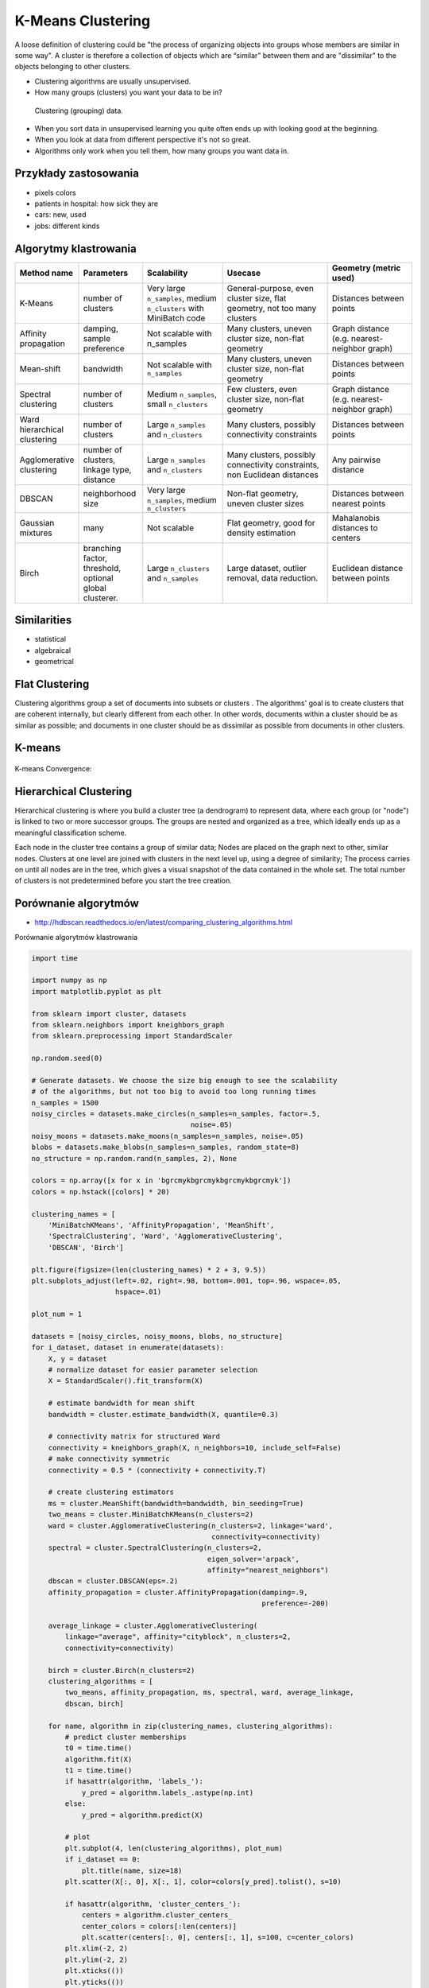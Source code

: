 K-Means Clustering
==================

A loose definition of clustering could be "the process of organizing objects into groups whose members are similar in some way". A cluster is therefore a collection of objects which are “similar” between them and are "dissimilar" to the objects belonging to other clusters.

* Clustering algorithms are usually unsupervised.
* How many groups (clusters) you want your data to be in?

.. figure:: img/clustering.png

    Clustering (grouping) data.

* When you sort data in unsupervised learning you quite often ends up with looking good at the beginning.
* When you look at data from different perspective it's not so great.
* Algorithms only work when you tell them, how many groups you want data in.

Przykłady zastosowania
-------------------------------------------------------------------------------
* pixels colors
* patients in hospital: how sick they are
* cars: new, used
* jobs: different kinds

Algorytmy klastrowania
-------------------------------------------------------------------------------

.. list-table::
   :header-rows: 1
   :widths: 14 15 19 25 20

   * - Method name
     - Parameters
     - Scalability
     - Usecase
     - Geometry (metric used)

   * - K-Means
     - number of clusters
     - Very large ``n_samples``, medium ``n_clusters`` with MiniBatch code
     - General-purpose, even cluster size, flat geometry, not too many clusters
     - Distances between points

   * - Affinity propagation
     - damping, sample preference
     - Not scalable with n_samples
     - Many clusters, uneven cluster size, non-flat geometry
     - Graph distance (e.g. nearest-neighbor graph)

   * - Mean-shift
     - bandwidth
     - Not scalable with ``n_samples``
     - Many clusters, uneven cluster size, non-flat geometry
     - Distances between points

   * - Spectral clustering
     - number of clusters
     - Medium ``n_samples``, small ``n_clusters``
     - Few clusters, even cluster size, non-flat geometry
     - Graph distance (e.g. nearest-neighbor graph)

   * - Ward hierarchical clustering
     - number of clusters
     - Large ``n_samples`` and ``n_clusters``
     - Many clusters, possibly connectivity constraints
     - Distances between points

   * - Agglomerative clustering
     - number of clusters, linkage type, distance
     - Large ``n_samples`` and ``n_clusters``
     - Many clusters, possibly connectivity constraints, non Euclidean
       distances
     - Any pairwise distance

   * - DBSCAN
     - neighborhood size
     - Very large ``n_samples``, medium ``n_clusters``
     - Non-flat geometry, uneven cluster sizes
     - Distances between nearest points

   * - Gaussian mixtures
     - many
     - Not scalable
     - Flat geometry, good for density estimation
     - Mahalanobis distances to  centers

   * - Birch
     - branching factor, threshold, optional global clusterer.
     - Large ``n_clusters`` and ``n_samples``
     - Large dataset, outlier removal, data reduction.
     - Euclidean distance between points


Similarities
------------
* statistical
* algebraical
* geometrical


Flat Clustering
-------------------------------------------------------------------------------
Clustering algorithms group a set of documents into subsets or clusters . The algorithms' goal is to create clusters that are coherent internally, but clearly different from each other. In other words, documents within a cluster should be as similar as possible; and documents in one cluster should be as dissimilar as possible from documents in other clusters.

.. figure:: img/clustering-flat.png



K-means
-------
.. figure:: img/clustering-k-means.png

K-means Convergence:

.. figure:: img/clustering-k-means-convergence.gif



Hierarchical Clustering
-------------------------------------------------------------------------------
Hierarchical clustering is where you build a cluster tree (a dendrogram) to represent data, where each group (or "node") is linked to two or more successor groups. The groups are nested and organized as a tree, which ideally ends up as a meaningful classification scheme.

Each node in the cluster tree contains a group of similar data; Nodes are placed on the graph next to other, similar nodes. Clusters at one level are joined with clusters in the next level up, using a degree of similarity; The process carries on until all nodes are in the tree, which gives a visual snapshot of the data contained in the whole set. The total number of clusters is not predetermined before you start the tree creation.

.. figure:: img/clustering-hierarchical.png


Porównanie algorytmów
-------------------------------------------------------------------------------

* http://hdbscan.readthedocs.io/en/latest/comparing_clustering_algorithms.html

Porównanie algorytmów klastrowania

.. figure:: img/clustering-overview.png


.. code-block:: python

    import time

    import numpy as np
    import matplotlib.pyplot as plt

    from sklearn import cluster, datasets
    from sklearn.neighbors import kneighbors_graph
    from sklearn.preprocessing import StandardScaler

    np.random.seed(0)

    # Generate datasets. We choose the size big enough to see the scalability
    # of the algorithms, but not too big to avoid too long running times
    n_samples = 1500
    noisy_circles = datasets.make_circles(n_samples=n_samples, factor=.5,
                                          noise=.05)
    noisy_moons = datasets.make_moons(n_samples=n_samples, noise=.05)
    blobs = datasets.make_blobs(n_samples=n_samples, random_state=8)
    no_structure = np.random.rand(n_samples, 2), None

    colors = np.array([x for x in 'bgrcmykbgrcmykbgrcmykbgrcmyk'])
    colors = np.hstack([colors] * 20)

    clustering_names = [
        'MiniBatchKMeans', 'AffinityPropagation', 'MeanShift',
        'SpectralClustering', 'Ward', 'AgglomerativeClustering',
        'DBSCAN', 'Birch']

    plt.figure(figsize=(len(clustering_names) * 2 + 3, 9.5))
    plt.subplots_adjust(left=.02, right=.98, bottom=.001, top=.96, wspace=.05,
                        hspace=.01)

    plot_num = 1

    datasets = [noisy_circles, noisy_moons, blobs, no_structure]
    for i_dataset, dataset in enumerate(datasets):
        X, y = dataset
        # normalize dataset for easier parameter selection
        X = StandardScaler().fit_transform(X)

        # estimate bandwidth for mean shift
        bandwidth = cluster.estimate_bandwidth(X, quantile=0.3)

        # connectivity matrix for structured Ward
        connectivity = kneighbors_graph(X, n_neighbors=10, include_self=False)
        # make connectivity symmetric
        connectivity = 0.5 * (connectivity + connectivity.T)

        # create clustering estimators
        ms = cluster.MeanShift(bandwidth=bandwidth, bin_seeding=True)
        two_means = cluster.MiniBatchKMeans(n_clusters=2)
        ward = cluster.AgglomerativeClustering(n_clusters=2, linkage='ward',
                                               connectivity=connectivity)
        spectral = cluster.SpectralClustering(n_clusters=2,
                                              eigen_solver='arpack',
                                              affinity="nearest_neighbors")
        dbscan = cluster.DBSCAN(eps=.2)
        affinity_propagation = cluster.AffinityPropagation(damping=.9,
                                                           preference=-200)

        average_linkage = cluster.AgglomerativeClustering(
            linkage="average", affinity="cityblock", n_clusters=2,
            connectivity=connectivity)

        birch = cluster.Birch(n_clusters=2)
        clustering_algorithms = [
            two_means, affinity_propagation, ms, spectral, ward, average_linkage,
            dbscan, birch]

        for name, algorithm in zip(clustering_names, clustering_algorithms):
            # predict cluster memberships
            t0 = time.time()
            algorithm.fit(X)
            t1 = time.time()
            if hasattr(algorithm, 'labels_'):
                y_pred = algorithm.labels_.astype(np.int)
            else:
                y_pred = algorithm.predict(X)

            # plot
            plt.subplot(4, len(clustering_algorithms), plot_num)
            if i_dataset == 0:
                plt.title(name, size=18)
            plt.scatter(X[:, 0], X[:, 1], color=colors[y_pred].tolist(), s=10)

            if hasattr(algorithm, 'cluster_centers_'):
                centers = algorithm.cluster_centers_
                center_colors = colors[:len(centers)]
                plt.scatter(centers[:, 0], centers[:, 1], s=100, c=center_colors)
            plt.xlim(-2, 2)
            plt.ylim(-2, 2)
            plt.xticks(())
            plt.yticks(())
            plt.text(.99, .01, ('%.2fs' % (t1 - t0)).lstrip('0'),
                     transform=plt.gca().transAxes, size=15,
                     horizontalalignment='right')
            plot_num += 1

    plt.show()

Przykład praktyczny
-------------------------------------------------------------------------------

K-means Clustering dla zbioru Iris
----------------------------------

.. code-block:: python

    import numpy as np
    import matplotlib.pyplot as plt
    # Though the following import is not directly being used, it is required
    # for 3D projection to work
    from mpl_toolkits.mplot3d import Axes3D

    from sklearn.cluster import KMeans
    from sklearn import datasets

    np.random.seed(5)

    centers = [[1, 1], [-1, -1], [1, -1]]
    iris = datasets.load_iris()
    X = iris.data
    y = iris.target

    estimators = [('k_means_iris_8', KMeans(n_clusters=8)),
                  ('k_means_iris_3', KMeans(n_clusters=3)),
                  ('k_means_iris_bad_init', KMeans(n_clusters=3, n_init=1, init='random'))]

    fignum = 1
    titles = ['8 clusters', '3 clusters', '3 clusters, bad initialization']

    for name, est in estimators:
        fig = plt.figure(fignum, figsize=(4, 3))
        ax = Axes3D(fig, rect=[0, 0, .95, 1], elev=48, azim=134)
        est.fit(X)
        labels = est.labels_

        ax.scatter(X[:, 3], X[:, 0], X[:, 2],  c=labels.astype(np.float), edgecolor='k')

        ax.w_xaxis.set_ticklabels([])
        ax.w_yaxis.set_ticklabels([])
        ax.w_zaxis.set_ticklabels([])
        ax.set_xlabel('Petal width')
        ax.set_ylabel('Sepal length')
        ax.set_zlabel('Petal length')
        ax.set_title(titles[fignum - 1])
        ax.dist = 12
        fignum = fignum + 1

    # Plot the ground truth
    fig = plt.figure(fignum, figsize=(4, 3))
    ax = Axes3D(fig, rect=[0, 0, .95, 1], elev=48, azim=134)

    for name, label in [('Setosa', 0),
                        ('Versicolor', 1),
                        ('Virginica', 2)]:
        ax.text3D(X[y == label, 3].mean(),
                  X[y == label, 0].mean(),
                  X[y == label, 2].mean() + 2, name,
                  horizontalalignment='center',
                  bbox=dict(alpha=.2, edgecolor='w', facecolor='w'))

    # Reorder the labels to have colors matching the cluster results
    y = np.choose(y, [1, 2, 0]).astype(np.float)
    ax.scatter(X[:, 3], X[:, 0], X[:, 2], c=y, edgecolor='k')

    ax.w_xaxis.set_ticklabels([])
    ax.w_yaxis.set_ticklabels([])
    ax.w_zaxis.set_ticklabels([])
    ax.set_xlabel('Petal width')
    ax.set_ylabel('Sepal length')
    ax.set_zlabel('Petal length')
    ax.set_title('Ground Truth')
    ax.dist = 12

    plt.show()


Assignments
-------------------------------------------------------------------------------
.. todo:: Convert assignments to literalinclude

Klastrowanie zbioru Iris
^^^^^^^^^^^^^^^^^^^^^^^^
* Assignment: Klastrowanie zbioru Iris
* Complexity: medium
* Lines of code: 30 lines
* Time: 13 min

English:
    TODO: English Translation

Polish:
    1. Dla zbioru Iris dokonaj klastrowania za pomocą algorytmu ``KMeans`` z biblioteki ``sklearn``.
    2. Dla jakiego hiperparametru ``n_clusters`` osiągniemy największe accuracy?
    3. Zwizualizuj graficznie rozwiązanie problemu
